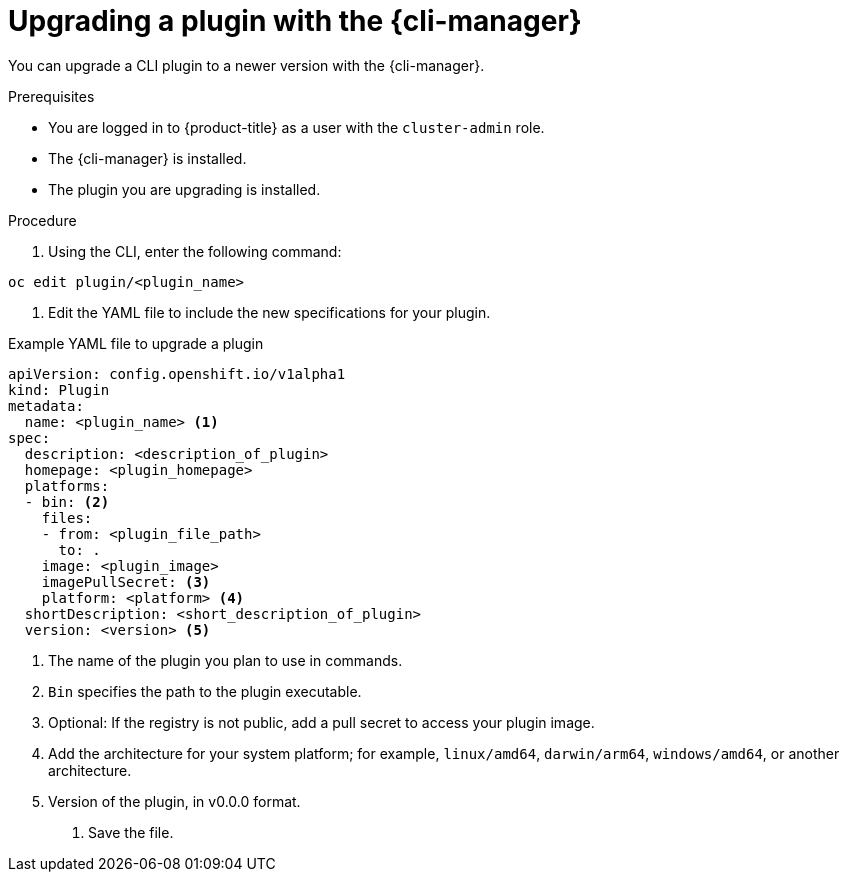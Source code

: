 // Module included in the following assemblies:
//
// * cli_reference/cli_manager/cli-manager-using.adoc

:_mod-docs-content-type: PROCEDURE
[id="cli-manager-upgrading-plugin-yamls_{context}"]
= Upgrading a plugin with the {cli-manager}

You can upgrade a CLI plugin to a newer version with the {cli-manager}.

.Prerequisites

* You are logged in to {product-title} as a user with the `cluster-admin` role.
* The {cli-manager} is installed.
* The plugin you are upgrading is installed.

.Procedure

. Using the CLI, enter the following command:

[source,terminal]
----
oc edit plugin/<plugin_name>
----

. Edit the YAML file to include the new specifications for your plugin.

.Example YAML file to upgrade a plugin

[source,yaml]
----
apiVersion: config.openshift.io/v1alpha1
kind: Plugin
metadata:
  name: <plugin_name> <1>
spec:
  description: <description_of_plugin>
  homepage: <plugin_homepage>
  platforms:
  - bin: <2>
    files:
    - from: <plugin_file_path>
      to: .
    image: <plugin_image>
    imagePullSecret: <3>
    platform: <platform> <4>
  shortDescription: <short_description_of_plugin>
  version: <version> <5>
----
<1> The name of the plugin you plan to use in commands.
<2> `Bin` specifies the path to the plugin executable.
<3> Optional: If the registry is not public, add a pull secret to access your plugin image.
<4> Add the architecture for your system platform; for example, `linux/amd64`, `darwin/arm64`, `windows/amd64`, or another architecture.
<5> Version of the plugin, in v0.0.0 format.

. Save the file.

